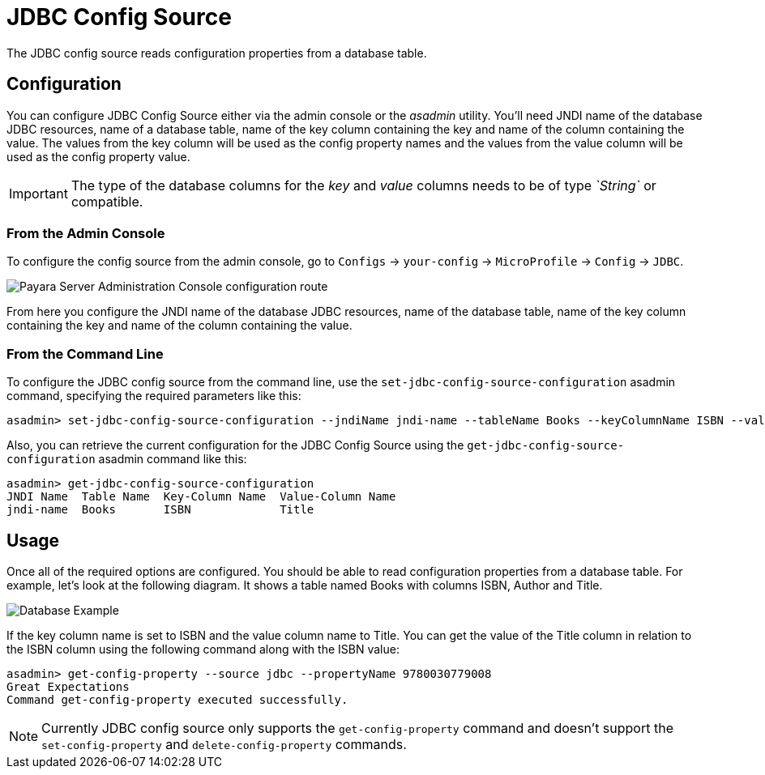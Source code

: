 # JDBC Config Source

The JDBC config source reads configuration properties from a database table. 

[[configuration]]
## Configuration

You can configure JDBC Config Source either via the admin console or the _asadmin_ utility. You'll need JNDI name of the database JDBC resources, name of a database table, name of the key column containing the key and name of the column containing the value. The values from the key column will be used as the config property names and the values from the value column will be used as the config property value. 

IMPORTANT: The type of the database columns for the _key_ and _value_ columns needs to be of type _`String`_ or compatible.

### From the Admin Console

To configure the config source from the admin console, go to `Configs` -> `your-config` -> `MicroProfile` -> `Config` -> `JDBC`.

image:microprofile/config/jdbc/admin-console-example.png[Payara Server Administration Console configuration route]

From here you configure the JNDI name of the database JDBC resources, name of the database table, name of the key column containing the key and name of the column containing the value.

### From the Command Line

To configure the JDBC config source from the command line, use the `set-jdbc-config-source-configuration` asadmin command, specifying the required parameters like this:

[source, shell]
----
asadmin> set-jdbc-config-source-configuration --jndiName jndi-name --tableName Books --keyColumnName ISBN --valueColumnName Title
----

Also, you can retrieve the current configuration for the JDBC Config Source using the `get-jdbc-config-source-configuration` asadmin command like this:

[source, shell]
----
asadmin> get-jdbc-config-source-configuration
JNDI Name  Table Name  Key-Column Name  Value-Column Name
jndi-name  Books       ISBN             Title
----

## Usage

Once all of the required options are configured. You should be able to read configuration properties from a database table. For example, let's look at the following diagram. It shows a table named Books with columns ISBN, Author and Title.

image:microprofile/config/jdbc/database-example.png[Database Example]

If the key column name is set to ISBN and the value column name to Title. You can get the value of the Title column in relation to the ISBN column using the following command along with the ISBN value: 

[source, shell]
----
asadmin> get-config-property --source jdbc --propertyName 9780030779008
Great Expectations
Command get-config-property executed successfully.
----

NOTE: Currently JDBC config source only supports the `get-config-property` command and doesn't support the `set-config-property` and `delete-config-property` commands.